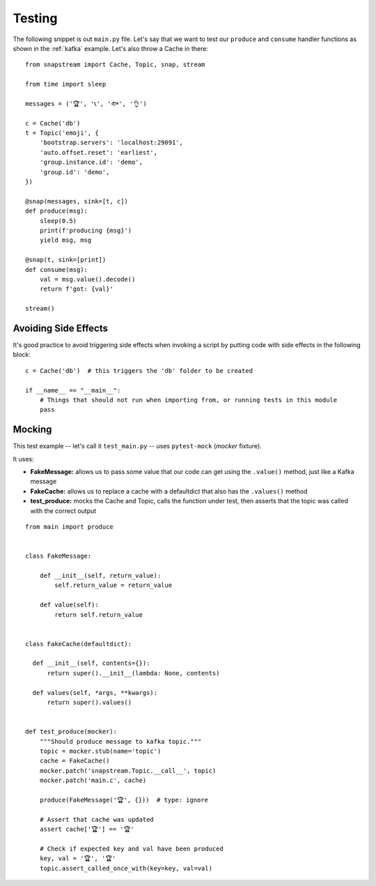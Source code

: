 .. _testing:

Testing
=======

The following snippet is out ``main.py`` file. Let's say that we want to test our ``produce`` and ``consume`` handler functions as shown in the :ref:`kafka` example. Let's also throw a Cache in there:

::

  from snapstream import Cache, Topic, snap, stream

  from time import sleep

  messages = ('🏆', '📞', '🐟', '👌')

  c = Cache('db')
  t = Topic('emoji', {
      'bootstrap.servers': 'localhost:29091',
      'auto.offset.reset': 'earliest',
      'group.instance.id': 'demo',
      'group.id': 'demo',
  })

  @snap(messages, sink=[t, c])
  def produce(msg):
      sleep(0.5)
      print(f'producing {msg}')
      yield msg, msg

  @snap(t, sink=[print])
  def consume(msg):
      val = msg.value().decode()
      return f'got: {val}'

  stream()


Avoiding Side Effects
---------------------

It's good practice to avoid triggering side effects when invoking a script by putting code with side effects in the following block:

::

  c = Cache('db')  # this triggers the 'db' folder to be created

  if __name__ == "__main__":
      # Things that should not run when importing from, or running tests in this module
      pass

Mocking
-------

This test example -- let's call it ``test_main.py`` -- uses ``pytest-mock`` (`mocker` fixture).

It uses:

- **FakeMessage:** allows us to pass some value that our code can get using the ``.value()`` method, just like a Kafka message
- **FakeCache:** allows us to replace a cache with a defaultdict that also has the ``.values()`` method
- **test_produce:** mocks the Cache and Topic, calls the function under test, then asserts that the topic was called with the correct output

::

  from main import produce


  class FakeMessage:

      def __init__(self, return_value):
          self.return_value = return_value

      def value(self):
          return self.return_value


  class FakeCache(defaultdict):

    def __init__(self, contents={}):
        return super().__init__(lambda: None, contents)

    def values(self, *args, **kwargs):
        return super().values()


  def test_produce(mocker):
      """Should produce message to kafka topic."""
      topic = mocker.stub(name='topic')
      cache = FakeCache()
      mocker.patch('snapstream.Topic.__call__', topic)
      mocker.patch('main.c', cache)

      produce(FakeMessage('🏆', {}))  # type: ignore

      # Assert that cache was updated
      assert cache['🏆'] == '🏆'

      # Check if expected key and val have been produced
      key, val = '🏆', '🏆'
      topic.assert_called_once_with(key=key, val=val)
